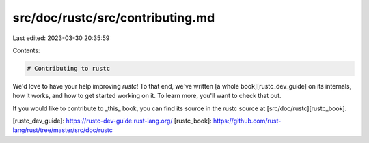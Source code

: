 src/doc/rustc/src/contributing.md
=================================

Last edited: 2023-03-30 20:35:59

Contents:

.. code-block:: md

    # Contributing to rustc

We'd love to have your help improving `rustc`! To that end, we've written [a
whole book][rustc_dev_guide] on its
internals, how it works, and how to get started working on it. To learn
more, you'll want to check that out.

If you would like to contribute to _this_ book, you can find its source in the
rustc source at [src/doc/rustc][rustc_book].

[rustc_dev_guide]: https://rustc-dev-guide.rust-lang.org/
[rustc_book]: https://github.com/rust-lang/rust/tree/master/src/doc/rustc


